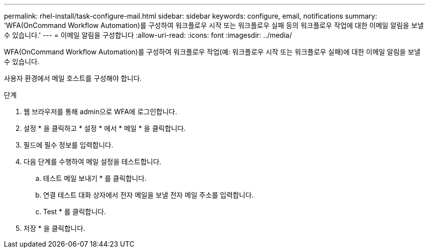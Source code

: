 ---
permalink: rhel-install/task-configure-mail.html 
sidebar: sidebar 
keywords: configure, email, notifications 
summary: 'WFA(OnCommand Workflow Automation)를 구성하여 워크플로우 시작 또는 워크플로우 실패 등의 워크플로우 작업에 대한 이메일 알림을 보낼 수 있습니다.' 
---
= 이메일 알림을 구성합니다
:allow-uri-read: 
:icons: font
:imagesdir: ../media/


[role="lead"]
WFA(OnCommand Workflow Automation)를 구성하여 워크플로우 작업(예: 워크플로우 시작 또는 워크플로우 실패)에 대한 이메일 알림을 보낼 수 있습니다.

사용자 환경에서 메일 호스트를 구성해야 합니다.

.단계
. 웹 브라우저를 통해 admin으로 WFA에 로그인합니다.
. 설정 * 을 클릭하고 * 설정 * 에서 * 메일 * 을 클릭합니다.
. 필드에 필수 정보를 입력합니다.
. 다음 단계를 수행하여 메일 설정을 테스트합니다.
+
.. 테스트 메일 보내기 * 를 클릭합니다.
.. 연결 테스트 대화 상자에서 전자 메일을 보낼 전자 메일 주소를 입력합니다.
.. Test * 를 클릭합니다.


. 저장 * 을 클릭합니다.

